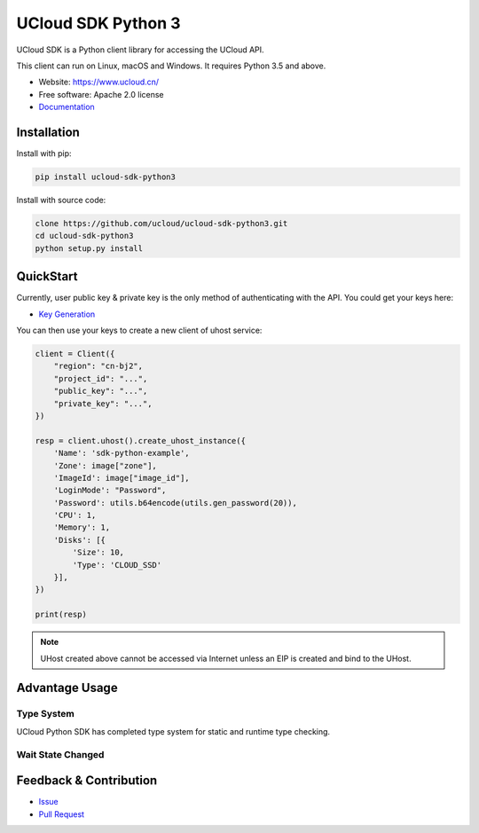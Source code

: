 UCloud SDK Python 3
===================

UCloud SDK is a Python client library for accessing the UCloud API.

This client can run on Linux, macOS and Windows. It requires Python 3.5 and above.

- Website: https://www.ucloud.cn/
- Free software: Apache 2.0 license
- `Documentation <https://ucloud-sdk-python3.readthedocs.org>`_

.. image:: https://img.shields.io/pypi/v/agen.svg
   :target: https://pypi.python.org/pypi/ucloud-sdk-python3/
   :alt: Latest Version
.. image:: https://travis-ci.org/yufeiminds/agen.svg?branch=master
   :target: https://travis-ci.org/ucloud/ucloud-sdk-python3
   :alt: Travis CI Status
.. image:: https://codecov.io/github/yufeiminds/agen/coverage.svg?branch=master
   :target: https://codecov.io/github/ucloud/ucloud-sdk-python3?branch=master
   :alt: Codecov Status
.. image:: https://readthedocs.org/projects/agen/badge/?version=latest
   :target: https://ucloud-sdk-python3.readthedocs.org/en/latest/?badge=latest
   :alt: Doc Status

Installation
------------

Install with pip:

.. code:: shell

    pip install ucloud-sdk-python3

Install with source code:

.. code:: shell

    clone https://github.com/ucloud/ucloud-sdk-python3.git
    cd ucloud-sdk-python3
    python setup.py install

QuickStart
----------

Currently, user public key & private key is the only method of authenticating with the API. You could get your keys here:

- `Key Generation <https://console.ucloud.cn/uapi/apikey>`_

You can then use your keys to create a new client of uhost service:

.. code-block:: python

    client = Client({
        "region": "cn-bj2",
        "project_id": "...",
        "public_key": "...",
        "private_key": "...",
    })

    resp = client.uhost().create_uhost_instance({
        'Name': 'sdk-python-example',
        'Zone': image["zone"],
        'ImageId': image["image_id"],
        'LoginMode': "Password",
        'Password': utils.b64encode(utils.gen_password(20)),
        'CPU': 1,
        'Memory': 1,
        'Disks': [{
            'Size': 10,
            'Type': 'CLOUD_SSD'
        }],
    })

    print(resp)


.. note:: UHost created above cannot be accessed via Internet unless an EIP is created and bind to the UHost.

Advantage Usage
---------------

Type System
~~~~~~~~~~~

UCloud Python SDK has completed type system for static and runtime type checking.

Wait State Changed
~~~~~~~~~~~~~~~~~~

Feedback & Contribution
-----------------------

- `Issue <https://github.com/ucloud/ucloud-sdk-python3/issues>`_
- `Pull Request <https://github.com/ucloud/ucloud-sdk-python3/pulls>`_
